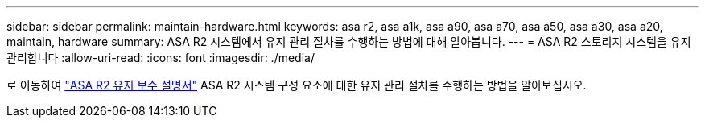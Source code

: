 ---
sidebar: sidebar 
permalink: maintain-hardware.html 
keywords: asa r2, asa a1k, asa a90, asa a70, asa a50, asa a30, asa a20, maintain, hardware 
summary: ASA R2 시스템에서 유지 관리 절차를 수행하는 방법에 대해 알아봅니다. 
---
= ASA R2 스토리지 시스템을 유지 관리합니다
:allow-uri-read: 
:icons: font
:imagesdir: ./media/


[role="lead"]
로 이동하여 https://docs.netapp.com/us-en/ontap-systems/asa-r2-landing-maintain/index.html["ASA R2 유지 보수 설명서"^] ASA R2 시스템 구성 요소에 대한 유지 관리 절차를 수행하는 방법을 알아보십시오.
